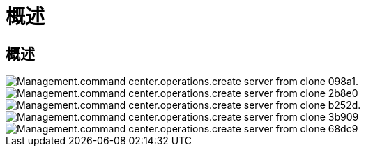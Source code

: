 = 概述
:allow-uri-read: 




== 概述

image::Management.command_center.operations.create_server_from_clone-098a1.png[Management.command center.operations.create server from clone 098a1.]

image::Management.command_center.operations.create_server_from_clone-2b8e0.png[Management.command center.operations.create server from clone 2b8e0]

image::Management.command_center.operations.create_server_from_clone-b252d.png[Management.command center.operations.create server from clone b252d.]

image::Management.command_center.operations.create_server_from_clone-3b909.png[Management.command center.operations.create server from clone 3b909]

image::Management.command_center.operations.create_server_from_clone-68dc9.png[Management.command center.operations.create server from clone 68dc9]
